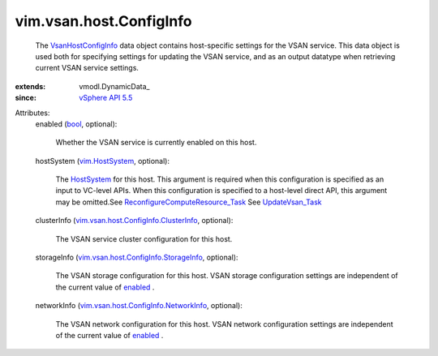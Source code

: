 
vim.vsan.host.ConfigInfo
========================
  The `VsanHostConfigInfo <vim/vsan/host/ConfigInfo.rst>`_ data object contains host-specific settings for the VSAN service. This data object is used both for specifying settings for updating the VSAN service, and as an output datatype when retrieving current VSAN service settings.
:extends: vmodl.DynamicData_
:since: `vSphere API 5.5 <vim/version.rst#vimversionversion9>`_

Attributes:
    enabled (`bool <https://docs.python.org/2/library/stdtypes.html>`_, optional):

       Whether the VSAN service is currently enabled on this host.
    hostSystem (`vim.HostSystem <vim/HostSystem.rst>`_, optional):

       The `HostSystem <vim/HostSystem.rst>`_ for this host. This argument is required when this configuration is specified as an input to VC-level APIs. When this configuration is specified to a host-level direct API, this argument may be omitted.See `ReconfigureComputeResource_Task <vim/ComputeResource.rst#reconfigureEx>`_ See `UpdateVsan_Task <vim/host/VsanSystem.rst#update>`_ 
    clusterInfo (`vim.vsan.host.ConfigInfo.ClusterInfo <vim/vsan/host/ConfigInfo/ClusterInfo.rst>`_, optional):

       The VSAN service cluster configuration for this host.
    storageInfo (`vim.vsan.host.ConfigInfo.StorageInfo <vim/vsan/host/ConfigInfo/StorageInfo.rst>`_, optional):

       The VSAN storage configuration for this host. VSAN storage configuration settings are independent of the current value of `enabled <vim/vsan/host/ConfigInfo.rst#enabled>`_ .
    networkInfo (`vim.vsan.host.ConfigInfo.NetworkInfo <vim/vsan/host/ConfigInfo/NetworkInfo.rst>`_, optional):

       The VSAN network configuration for this host. VSAN network configuration settings are independent of the current value of `enabled <vim/vsan/host/ConfigInfo.rst#enabled>`_ .
